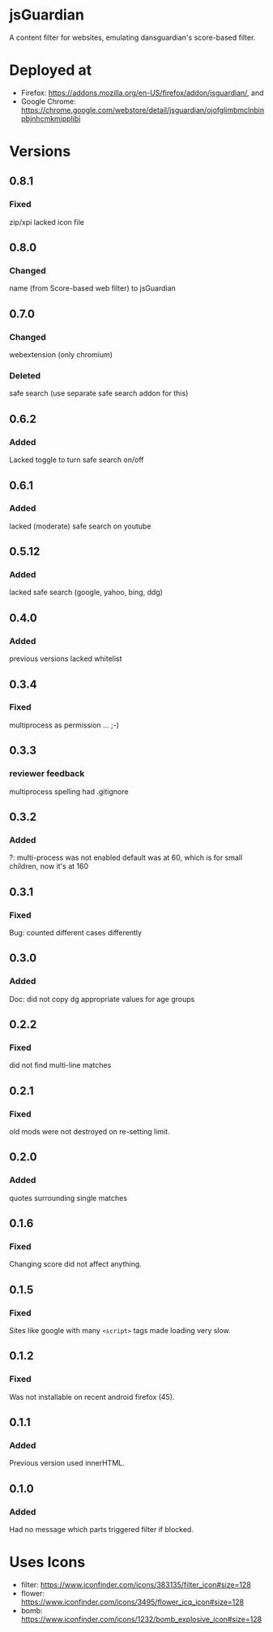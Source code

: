 * jsGuardian
A content filter for websites, emulating dansguardian's score-based filter.
* Deployed at
  - Firefox: https://addons.mozilla.org/en-US/firefox/addon/jsguardian/, and
  - Google Chrome: https://chrome.google.com/webstore/detail/jsguardian/ojofglimbmclnbinpbjnhcmkmipplibi
* Versions
** 0.8.1
*** Fixed
    zip/xpi lacked icon file
** 0.8.0
*** Changed
    name (from Score-based web filter) to jsGuardian
** 0.7.0
*** Changed
    webextension (only chromium)
*** Deleted
    safe search (use separate safe search addon for this)
** 0.6.2
*** Added
    Lacked toggle to turn safe search on/off
** 0.6.1
*** Added
   lacked (moderate) safe search on youtube
** 0.5.12
*** Added
   lacked safe search (google, yahoo, bing, ddg)
** 0.4.0
*** Added
   previous versions lacked whitelist
** 0.3.4
*** Fixed
   multiprocess as permission ... ;-)
** 0.3.3
*** reviewer feedback
    multiprocess spelling
    had .gitignore
** 0.3.2
*** Added
   ?: multi-process was not enabled
   default was at 60, which is for small children, now it's at 160
** 0.3.1
*** Fixed
   Bug: counted different cases differently
** 0.3.0
*** Added
   Doc: did not copy dg appropriate values for age groups
** 0.2.2
*** Fixed
    did not find multi-line matches
** 0.2.1
*** Fixed
    old mods were not destroyed on re-setting limit.
** 0.2.0
*** Added
    quotes surrounding single matches
** 0.1.6
*** Fixed
Changing score did not affect anything.
** 0.1.5
*** Fixed
Sites like google with many =<script>= tags made loading very slow.
** 0.1.2
*** Fixed
Was not installable on recent android firefox (45).
** 0.1.1
*** Added
Previous version used innerHTML.
** 0.1.0
*** Added
Had no message which parts triggered filter if blocked.
* Uses Icons
  - filter: https://www.iconfinder.com/icons/383135/filter_icon#size=128
  - flower: https://www.iconfinder.com/icons/3495/flower_icq_icon#size=128
  - bomb: https://www.iconfinder.com/icons/1232/bomb_explosive_icon#size=128
